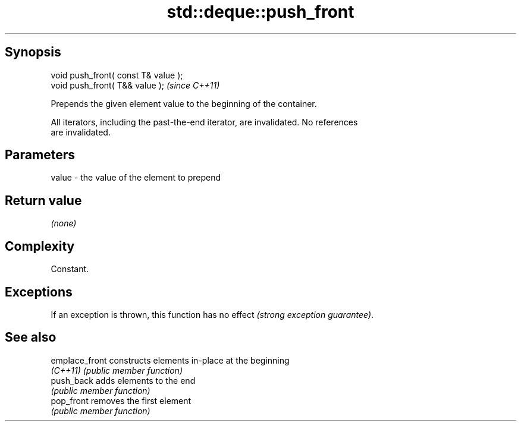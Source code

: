 .TH std::deque::push_front 3 "Jun 28 2014" "2.0 | http://cppreference.com" "C++ Standard Libary"
.SH Synopsis
   void push_front( const T& value );
   void push_front( T&& value );       \fI(since C++11)\fP

   Prepends the given element value to the beginning of the container.

   All iterators, including the past-the-end iterator, are invalidated. No references
   are invalidated.

.SH Parameters

   value - the value of the element to prepend

.SH Return value

   \fI(none)\fP

.SH Complexity

   Constant.

.SH Exceptions

   If an exception is thrown, this function has no effect \fI(strong exception guarantee)\fP.

.SH See also

   emplace_front constructs elements in-place at the beginning
   \fI(C++11)\fP       \fI(public member function)\fP 
   push_back     adds elements to the end
                 \fI(public member function)\fP 
   pop_front     removes the first element
                 \fI(public member function)\fP 
